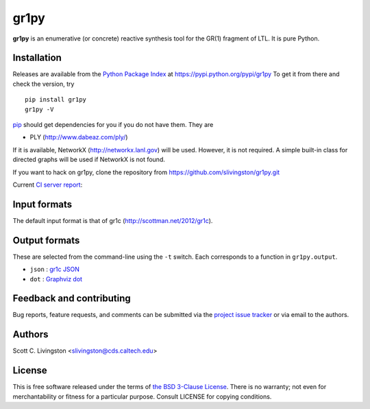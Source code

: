 gr1py
=====

**gr1py** is an enumerative (or concrete) reactive synthesis tool for the GR(1)
fragment of LTL. It is pure Python.


Installation
------------

Releases are available from the `Python Package Index
<https://pypi.python.org/pypi>`_ at https://pypi.python.org/pypi/gr1py
To get it from there and check the version, try ::

  pip install gr1py
  gr1py -V

`pip <https://pip.pypa.io>`_ should get dependencies for you if you do not have
them. They are

* PLY (http://www.dabeaz.com/ply/)

If it is available, NetworkX (http://networkx.lanl.gov) will be used.  However,
it is not required.  A simple built-in class for directed graphs will be used
if NetworkX is not found.

If you want to hack on gr1py, clone the repository from
https://github.com/slivingston/gr1py.git

Current `CI server report <https://travis-ci.org/slivingston/gr1py>`_:

.. image:: https://travis-ci.org/slivingston/gr1py.svg?branch=master
   :alt: build status from Travis CI


Input formats
-------------

The default input format is that of gr1c (http://scottman.net/2012/gr1c).


Output formats
--------------

These are selected from the command-line using the ``-t`` switch.  Each
corresponds to a function in ``gr1py.output``.

* ``json`` : `gr1c JSON <http://slivingston.github.io/gr1c/md_formats.html#gr1cjson>`_
* ``dot`` : `Graphviz dot <http://www.graphviz.org>`_


Feedback and contributing
-------------------------

Bug reports, feature requests, and comments can be submitted via the `project
issue tracker <https://github.com/slivingston/gr1py/issues>`_ or via email to
the authors.


Authors
-------

Scott C. Livingston  <slivingston@cds.caltech.edu>


License
-------

This is free software released under the terms of `the BSD 3-Clause License
<http://opensource.org/licenses/BSD-3-Clause>`_.  There is no warranty; not even
for merchantability or fitness for a particular purpose.  Consult LICENSE for
copying conditions.
